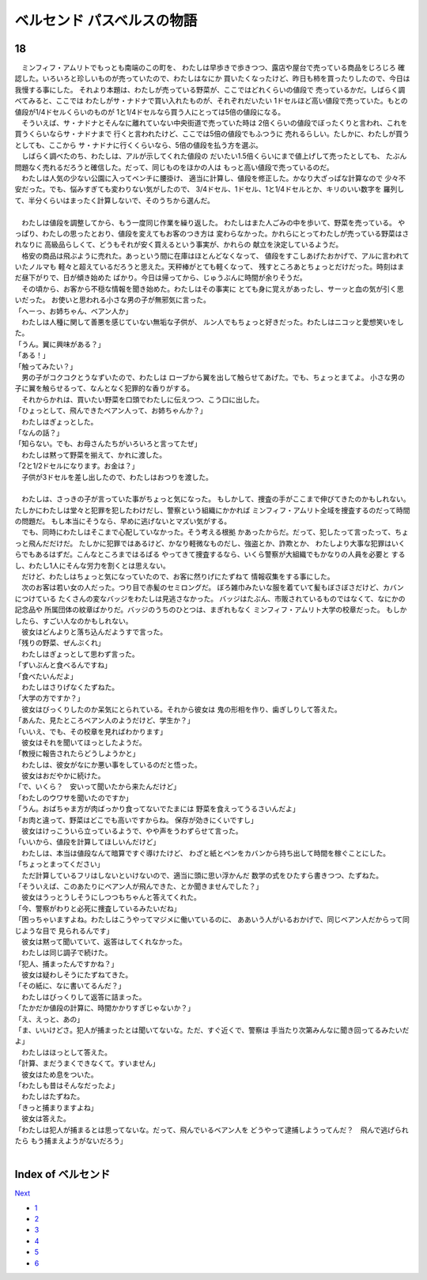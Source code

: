 ベルセンド パスベルスの物語
================================================================================

18
--------------------------------------------------------------------------------


| 　ミンフィフ・アムリトでもっとも南端のこの町を、
  わたしは早歩きで歩きつつ、露店や屋台で売っている商品をじろじろ
  確認した。いろいろと珍しいものが売っていたので、わたしはなにか
  買いたくなったけど、昨日も柿を買ったりしたので、今日は我慢する事にした。
  それより本題は、わたしが売っている野菜が、ここではどれくらいの値段で
  売っているかだ。しばらく調べてみると、ここでは
  わたしがサ・ナドナで買い入れたものが、それぞれだいたい
  1ドセルほど高い値段で売っていた。もとの値段が1/4ドセルくらいのものが
  1と1/4ドセルなら買う人にとっては5倍の値段になる。
| 　そういえば、サ・ナドナとそんなに離れていない中央街道で売っていた時は
  2倍くらいの値段でぼったくりと言われ、これを買うくらいならサ・ナドナまで
  行くと言われたけど、ここでは5倍の値段でもふつうに
  売れるらしい。たしかに、わたしが買うとしても、ここから
  サ・ナドナに行くくらいなら、5倍の値段を払う方を選ぶ。
| 　しばらく調べたのち、わたしは、アルが示してくれた値段の
  だいたい1.5倍くらいにまで値上げして売ったとしても、
  たぶん問題なく売れるだろうと確信した。だって、同じものをほかの人は
  もっと高い値段で売っているのだ。
| 　わたしは人気の少ない公園に入ってベンチに腰掛け、
  適当に計算し、値段を修正した。かなり大ざっぱな計算なので
  少々不安だった。でも、悩みすぎても変わりない気がしたので、
  3/4ドセル、1ドセル、1と1/4ドセルとか、キリのいい数字を
  羅列して、半分くらいはまったく計算しないで、そのうちから選んだ。
| 


| 　わたしは値段を調整してから、もう一度同じ作業を繰り返した。
  わたしはまた人ごみの中を歩いて、野菜を売っている。
  やっぱり、わたしの思ったとおり、値段を変えてもお客のつき方は
  変わらなかった。かれらにとってわたしが売っている野菜はされなりに
  高級品らしくて、どうもそれが安く買えるという事実が、かれらの
  献立を決定しているようだ。
| 　格安の商品は飛ぶように売れた。あっという間に在庫はほとんどなくなって、
  値段をすこしあげたおかげで、アルに言われていたノルマも
  軽々と超えているだろうと思えた。天秤棒がとても軽くなって、
  残すところあとちょっとだけだった。時刻はまだ昼下がりで、日が傾き始めた
  ばかり。今日は帰ってから、じゅうぶんに時間が余りそうだ。
| 　その頃から、お客から不穏な情報を聞き始めた。わたしはその事実に
  とても身に覚えがあったし、サーッと血の気が引く思いだった。
  お使いと思われる小さな男の子が無邪気に言った。
| 「へーっ、お姉ちゃん、ベアン人か」
| 　わたしは人種に関して善悪を感じていない無垢な子供が、
  ルン人でもちょっと好きだった。わたしはニコッと愛想笑いをした。
| 「うん。翼に興味がある？」
| 「ある！」
| 「触ってみたい？」
| 　男の子がコクコクとうなずいたので、わたしは
  ローブから翼を出して触らせてあげた。でも、ちょっとまてよ。
  小さな男の子に翼を触らせるって、なんとなく犯罪的な香りがする。
| 　それからかれは、買いたい野菜を口頭でわたしに伝えつつ、こう口に出した。
| 「ひょっとして、飛んできたベアン人って、お姉ちゃんか？」
| 　わたしはぎょっとした。
| 「なんの話？」
| 「知らない。でも、お母さんたちがいろいろと言ってたぜ」
| 　わたしは黙って野菜を揃えて、かれに渡した。
| 「2と1/2ドセルになります。お金は？」
| 　子供が3ドセルを差し出したので、わたしはおつりを渡した。
| 


| 　わたしは、さっきの子が言っていた事がちょっと気になった。
  もしかして、捜査の手がここまで伸びてきたのかもしれない。
  たしかにわたしは堂々と犯罪を犯したわけだし、警察という組織にかかれば
  ミンフィフ・アムリト全域を捜査するのだって時間の問題だ。
  もし本当にそうなら、早めに逃げないとマズい気がする。
| 　でも、同時にわたしはそこまで心配していなかった。そう考える根拠
  かあったからだ。だって、犯したって言ったって、ちょっと飛んだだけだ。
  たしかに犯罪ではあるけど、かなり軽微なものだし、強盗とか、詐欺とか、
  わたしより大事な犯罪はいくらでもあるはずだ。こんなところまではるばる
  やってきて捜査するなら、いくら警察が大組織でもかなりの人員を必要と
  するし、わたし1人にそんな労力を割くとは思えない。
| 　だけど、わたしはちょっと気になっていたので、お客に然りげにたずねて
  情報収集をする事にした。
| 　次のお客は若い女の人だった。つり目で赤髪のセミロングだ。
  ぼろ雑巾みたいな服を着ていて髪もぼさぼさだけど、カバンにつけている
  たくさんの変なバッジをわたしは見逃さなかった。
  バッジはたぶん、市販されているものではなくて、なにかの記念品や
  所属団体の紋章ばかりだ。バッジのうちのひとつは、まぎれもなく
  ミンフィフ・アムリト大学の校章だった。
  もしかしたら、すごい人なのかもしれない。
| 　彼女はどんよりと落ち込んだようすで言った。
| 「残りの野菜、ぜんぶくれ」
| 　わたしはぎょっとして思わず言った。
| 「ずいぶんと食べるんですね」
| 「食べたいんだよ」
| 　わたしはさりげなくたずねた。
| 「大学の方ですか？」
| 　彼女はびっくりしたのか呆気にとられている。それから彼女は
  鬼の形相を作り、歯ぎしりして答えた。
| 「あんた、見たところベアン人のようだけど、学生か？」
| 「いいえ、でも、その校章を見ればわかります」
| 　彼女はそれを聞いてほっとしたようだ。
| 「教授に報告されたらどうしようかと」
| 　わたしは、彼女がなにか悪い事をしているのだと悟った。
| 　彼女はおだやかに続けた。
| 「で、いくら？　安いって聞いたから来たんだけど」
| 「わたしのウワサを聞いたのですか」
| 「うん。おばちゃま方が肉ばっかり食ってないでたまには
  野菜を食えってうるさいんだよ」
| 「お肉と違って、野菜はどこでも高いですからね。
  保存が効きにくいですし」
| 　彼女はけっこういら立っているようで、やや声をうわずらせて言った。
| 「いいから、値段を計算してほしいんだけど」
| 　わたしは、本当は値段なんて暗算ですぐ導けたけど、
  わざと紙とペンをカバンから持ち出して時間を稼ぐことにした。
| 「ちょっとまってください」
| 　ただ計算しているフリはしないといけないので、適当に頭に思い浮かんだ
  数学の式をひたすら書きつつ、たずねた。
| 「そういえば、このあたりにベアン人が飛んできた、とか聞きませんでした？」
| 　彼女はうっとうしそうにしつつもちゃんと答えてくれた。
| 「今、警察がわりと必死に捜査しているみたいだね」
| 「困っちゃいますよね。わたしはこうやってマジメに働いているのに、
  ああいう人がいるおかげで、同じベアン人だからって同じような目で
  見られるんです」
| 　彼女は黙って聞いていて、返答はしてくれなかった。
| 　わたしは同じ調子で続けた。
| 「犯人、捕まったんですかね？」
| 　彼女は疑わしそうにたずねてきた。
| 「その紙に、なに書いてるんだ？」
| 　わたしはびっくりして返答に詰まった。
| 「たかだか値段の計算に、時間かかりすぎじゃないか？」
| 「え、えっと、あの」
| 「ま、いいけどさ。犯人が捕まったとは聞いてないな。ただ、すぐ近くで、警察は
  手当たり次第みんなに聞き回ってるみたいだよ」
| 　わたしはほっとして答えた。
| 「計算、まだうまくできなくて。すいません」
| 　彼女はため息をついた。
| 「わたしも昔はそんなだったよ」
| 　わたしはたずねた。
| 「きっと捕まりますよね」
| 　彼女は答えた。
| 「わたしは犯人が捕まるとは思ってないな。だって、飛んでいるベアン人を
  どうやって逮捕しようってんだ？　飛んで逃げられたら
  もう捕まえようがないだろう」
| 






Index of ベルセンド
--------------------------------------------------------------------------------


`Next <https://github.com/pasberth/Bellsend/blob/master/novel/2013-01-23.rst>`_


* `1 <https://github.com/pasberth/Bellsend/blob/master/novel/2012-11-04.rst>`_
* `2 <https://github.com/pasberth/Bellsend/blob/master/novel/2012-12-11.rst>`_
* `3 <https://github.com/pasberth/Bellsend/blob/master/novel/2012-12-14.rst>`_
* `4 <https://github.com/pasberth/Bellsend/blob/master/novel/2012-12-15.rst>`_
* `5 <https://github.com/pasberth/Bellsend/blob/master/novel/2012-12-16.rst>`_
* `6 <https://github.com/pasberth/Bellsend/blob/master/novel/2012-12-17.rst>`_